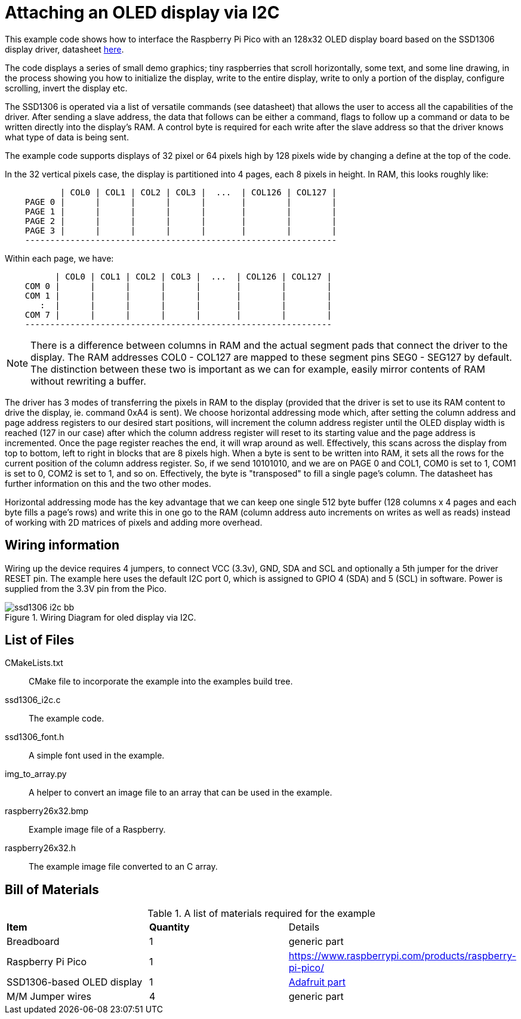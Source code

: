 = Attaching an OLED display via I2C

This example code shows how to interface the Raspberry Pi Pico with an 128x32 OLED display board based on the SSD1306 display driver, datasheet https://cdn-shop.adafruit.com/datasheets/SSD1306.pdf[here].

The code displays a series of small demo graphics; tiny raspberries that scroll horizontally, some text, and some line drawing, in the process showing you how to initialize the display, write to the entire display, write to only a portion of the display, configure scrolling, invert the display etc.

The SSD1306 is operated via a list of versatile commands (see datasheet) that allows the user to access all the capabilities of the driver. After sending a slave address, the data that follows can be either a command, flags to follow up a command or data to be written directly into the display's RAM. A control byte is required for each write after the slave address so that the driver knows what type of data is being sent.

The example code supports displays of 32 pixel or 64 pixels high by 128 pixels wide by changing a define at the top of the code.

In the 32 vertical pixels case, the display is partitioned into 4 pages, each 8 pixels in height. In RAM, this looks roughly like:

----
           | COL0 | COL1 | COL2 | COL3 |  ...  | COL126 | COL127 |
    PAGE 0 |      |      |      |      |       |        |        |
    PAGE 1 |      |      |      |      |       |        |        |
    PAGE 2 |      |      |      |      |       |        |        |
    PAGE 3 |      |      |      |      |       |        |        |
    --------------------------------------------------------------
----

Within each page, we have:

----
          | COL0 | COL1 | COL2 | COL3 |  ...  | COL126 | COL127 |
    COM 0 |      |      |      |      |       |        |        |   
    COM 1 |      |      |      |      |       |        |        |   
       :  |      |      |      |      |       |        |        |  
    COM 7 |      |      |      |      |       |        |        |
    -------------------------------------------------------------
----

[NOTE]
======
There is a difference between columns in RAM and the actual segment pads that connect the driver to the display. The RAM addresses COL0 - COL127 are mapped to these segment pins SEG0 - SEG127 by default. The distinction between these two is important as we can for example,  easily mirror contents of RAM without rewriting a buffer.
======

The driver has 3 modes of transferring the pixels in RAM to the display (provided that the driver is set to use its RAM content to drive the display, ie. command 0xA4 is sent). We choose horizontal addressing mode which, after setting the column address and page address registers to our desired start positions, will increment the column address register until the OLED display width is reached (127 in our case) after which the column address register will reset to its starting value and the page address is incremented. Once the page register reaches the end, it will wrap around as well. Effectively, this scans across the display from top to bottom, left to right in blocks that are 8 pixels high. When a byte is sent to be written into RAM, it sets all the rows for the current position of the column address register. So, if we send 10101010, and we are on PAGE 0 and COL1, COM0 is set to 1, COM1 is set to 0, COM2 is set to 1, and so on. Effectively, the byte is "transposed" to fill a single page's column. The datasheet has further information on this and the two other modes.

Horizontal addressing mode has the key advantage that we can keep one single 512 byte buffer (128 columns x 4 pages and each byte fills a page's rows) and write this in one go to the RAM (column address auto increments on writes as well as reads) instead of working with 2D matrices of pixels and adding more overhead. 

== Wiring information

Wiring up the device requires 4 jumpers, to connect VCC (3.3v), GND, SDA and SCL and optionally a 5th jumper for the driver RESET pin. The example here uses the default I2C port 0, which is assigned to GPIO 4 (SDA) and 5 (SCL) in software. Power is supplied from the 3.3V pin from the Pico.

[[ssd1306_i2c_wiring]]
[pdfwidth=75%]
.Wiring Diagram for oled display via I2C.
image::ssd1306_i2c_bb.png[]

== List of Files

CMakeLists.txt:: CMake file to incorporate the example into the examples build tree.
ssd1306_i2c.c:: The example code.
ssd1306_font.h:: A simple font used in the example.
img_to_array.py:: A helper to convert an image file to an array that can be used in the example.
raspberry26x32.bmp:: Example image file of a Raspberry.
raspberry26x32.h:: The example image file converted to an C array.

== Bill of Materials

.A list of materials required for the example
[[ssd1306_i2c-bom-table]]
[cols=3]
|===
| *Item* | *Quantity* | Details
| Breadboard | 1 | generic part
| Raspberry Pi Pico | 1 | https://www.raspberrypi.com/products/raspberry-pi-pico/
| SSD1306-based OLED display | 1 | https://www.adafruit.com/product/4440[Adafruit part]
| M/M Jumper wires | 4 | generic part
|===
